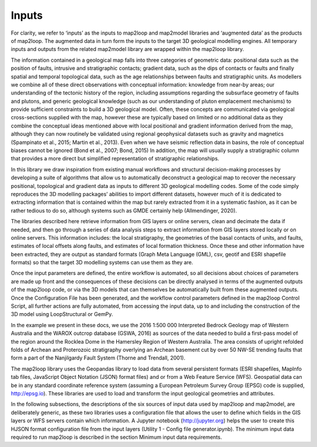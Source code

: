 Inputs
######

For clarity, we refer to ‘inputs’ as the inputs to map2loop and map2model libraries and ‘augmented data’ as the products of map2loop. The augmented data in turn form the inputs to the target 3D geological modelling engines. All temporary inputs and outputs from the related map2model library are wrapped within the map2loop library.
   
The information contained in a geological map falls into three categories of geometric data: positional data such as the position of faults, intrusive and stratigraphic contacts; gradient data, such as the dips of contacts or faults and finally spatial and temporal topological data, such as the age relationships between faults and stratigraphic units. As modellers we combine all of these direct observations with conceptual information: knowledge from near-by areas; our understanding of the tectonic history of the region, including assumptions regarding the subsurface geometry of faults and plutons, and generic geological knowledge (such as our understanding of pluton emplacement mechanisms) to provide sufficient constraints to build a 3D geological model. Often, these concepts are communicated via geological cross-sections supplied with the map, however these are typically based on limited or no additional data as they combine the conceptual ideas mentioned above with local positional and gradient information derived from the map, although they can now routinely be validated using regional geophysical datasets such as gravity and magnetics (Spampinato et al., 2015; Martin et al., 2013). Even when we have seismic reflection data in basins, the role of conceptual biases cannot be ignored (Bond et al., 2007; Bond, 2015) In addition, the map will usually supply a stratigraphic column that provides a more direct but simplified representation of stratigraphic relationships.
   
In this library we draw inspiration from existing manual workflows and structural decision-making processes by developing a suite of algorithms that allow us to automatically deconstruct a geological map to recover the necessary positional, topological and gradient data as inputs to different 3D geological modelling codes. Some of the code simply reproduces the 3D modelling packages’ abilities to import different datasets, however much of it is dedicated to extracting information that is contained within the map but rarely extracted from it in a systematic fashion, as it can be rather tedious to do so, although systems such as GMDE certainly help (Allmendinger, 2020). 
   
The libraries described here retrieve information from GIS layers or online servers, clean and decimate the data if needed, and then go through a series of data analysis steps to extract information from GIS layers stored locally or on online servers. This information includes: the local stratigraphy, the geometries of the basal contacts of units, and faults, estimates of local offsets along faults, and estimates of local formation thickness. Once these and other information have been extracted, they are output as standard formats (Graph Meta Language (GML), csv, geotif and ESRI shapefile formats) so that the target 3D modelling systems can use them as they are. 
   
Once the input parameters are defined, the entire workflow is automated, so all decisions 
about choices of parameters are made up front and the consequences of these decisions can be directly analysed in terms of 
the augmented outputs of the map2loop code, or via the 3D models that can themselves be automatically built from these 
augmented outputs. Once the Configuration File has been generated, and the workflow control parameters defined in the map2loop Control Script, all further actions are fully automated, from accessing the input data, up to and including the construction of the 3D model using LoopStructural or GemPy. 
   
In the example we present in these docs, we use the 2016 1:500 000 Interpreted Bedrock Geology map of Western Australia 
and the WAROX outcrop database (GSWA, 2016) as sources of the data needed to build a first-pass model of 
the region around the Rocklea Dome in the Hamersley Region of Western Australia. The area consists of upright refolded folds of Archean and Proterozoic stratigraphy overlying an Archean basement cut by over 50 NW-SE trending faults that form a part of the Nanjilgardy Fault System (Thorne and Trendall, 2001). 
   
The map2loop library uses the Geopandas library to load data from several persistent formats (ESRI shapefiles, 
MapInfo tab files, JavaScript Object Notation (JSON) format files) and or from a Web Feature Service (WFS). 
Geospatial data can be in any standard coordinate reference system (assuming a European Petroleum Survey Group 
(EPSG) code is supplied, http://epsg.io). These libraries are used to load and transform the input geological 
geometries and attributes. 
   
In the following subsections, the descriptions of the six sources of input data used by map2loop and map2model,
are deliberately generic, as these two libraries uses a configuration file 
that allows the user to define which fields in the GIS layers or WFS servers contain which information. 
A Jupyter notebook (http://jupyter.org) helps the user to create this HJSON format configuration file from 
the input layers (Utility 1 - Config file generator.ipynb). The minimum input data required to run map2loop is 
described in the section Minimum input data requirements.
   